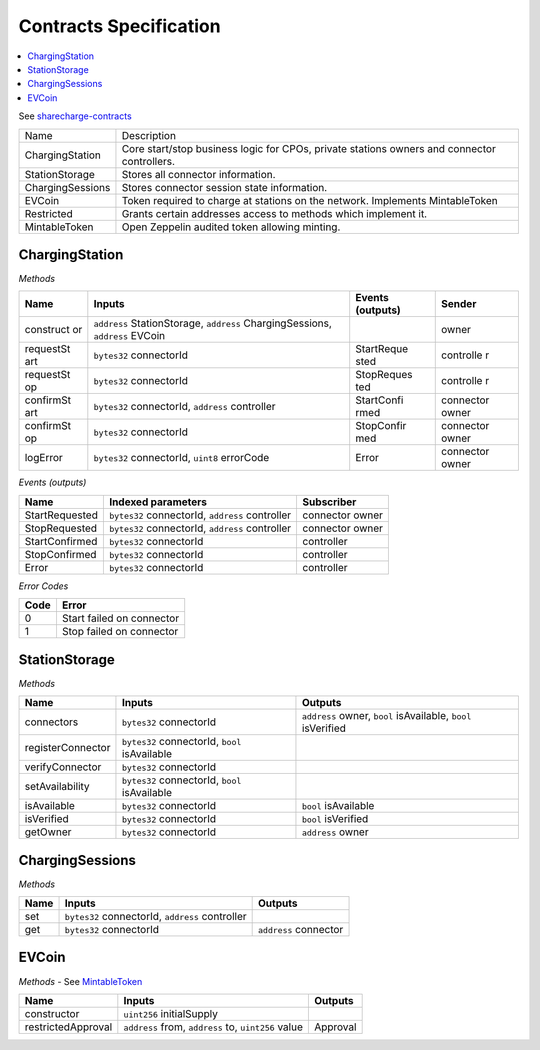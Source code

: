 Contracts Specification
=======================

.. contents::
   :local:

See `sharecharge-contracts <https://github.com/motionwerkGmbH/sharecharge-contracts>`__

+-------------------+--------------------------------------------------------+
| Name              | Description                                            |
+-------------------+--------------------------------------------------------+
| ChargingStation   | Core start/stop business logic for CPOs, private       |
|                   | stations owners and connector controllers. 	     |
+-------------------+--------------------------------------------------------+
| StationStorage    | Stores all connector information.                      |
+-------------------+--------------------------------------------------------+
| ChargingSessions  | Stores connector session state information.            |
+-------------------+--------------------------------------------------------+
| EVCoin            | Token required to charge at stations on the network.   |
|                   | Implements MintableToken                               |
+-------------------+--------------------------------------------------------+
| Restricted        | Grants certain addresses access to methods which       |
|                   | implement it.                                          |
+-------------------+--------------------------------------------------------+
| MintableToken     | Open Zeppelin audited token allowing minting.          |
+-------------------+--------------------------------------------------------+

ChargingStation
---------------

*Methods*

+-----------+--------------------------------+------------+-----------+
| Name      | Inputs                         | Events     | Sender    |
|           |                                | (outputs)  |           |
+===========+================================+============+===========+
| construct | ``address`` StationStorage,    |            | owner     |
| or        | ``address`` ChargingSessions,  |            |           |
|           | ``address`` EVCoin             |            |           |
+-----------+--------------------------------+------------+-----------+
| requestSt | ``bytes32`` connectorId        | StartReque | controlle |
| art       |                                | sted       | r         |
+-----------+--------------------------------+------------+-----------+
| requestSt | ``bytes32`` connectorId        | StopReques | controlle |
| op        |                                | ted        | r         |
+-----------+--------------------------------+------------+-----------+
| confirmSt | ``bytes32`` connectorId,       | StartConfi | connector |
| art       | ``address`` controller         | rmed       | owner     |
+-----------+--------------------------------+------------+-----------+
| confirmSt | ``bytes32`` connectorId        | StopConfir | connector |
| op        |                                | med        | owner     |
+-----------+--------------------------------+------------+-----------+
| logError  | ``bytes32`` connectorId,       | Error      | connector |
|           | ``uint8`` errorCode            |            | owner     |
+-----------+--------------------------------+------------+-----------+

*Events (outputs)*

+-----------------------+-----------------------+-----------------------+
| Name                  | Indexed parameters    | Subscriber            |
+=======================+=======================+=======================+
| StartRequested        | ``bytes32``           | connector owner       |
|                       | connectorId,          |                       |
|                       | ``address``           |                       |
|                       | controller            |                       |
+-----------------------+-----------------------+-----------------------+
| StopRequested         | ``bytes32``           | connector owner       |
|                       | connectorId,          |                       |
|                       | ``address``           |                       |
|                       | controller            |                       |
+-----------------------+-----------------------+-----------------------+
| StartConfirmed        | ``bytes32``           | controller            |
|                       | connectorId           |                       |
+-----------------------+-----------------------+-----------------------+
| StopConfirmed         | ``bytes32``           | controller            |
|                       | connectorId           |                       |
+-----------------------+-----------------------+-----------------------+
| Error                 | ``bytes32``           | controller            |
|                       | connectorId           |                       |
+-----------------------+-----------------------+-----------------------+

*Error Codes*

+------+---------------------------+
| Code | Error                     |
+======+===========================+
| 0    | Start failed on connector |
+------+---------------------------+
| 1    | Stop failed on connector  |
+------+---------------------------+

StationStorage
--------------

*Methods*

+-----------------------+-----------------------+-----------------------+
| Name                  | Inputs                | Outputs               |
+=======================+=======================+=======================+
| connectors            | ``bytes32``           | ``address`` owner,    |
|                       | connectorId           | ``bool`` isAvailable, |
|                       |                       | ``bool`` isVerified   |
+-----------------------+-----------------------+-----------------------+
| registerConnector     | ``bytes32``           |                       |
|                       | connectorId, ``bool`` |                       |
|                       | isAvailable           |                       |
+-----------------------+-----------------------+-----------------------+
| verifyConnector       | ``bytes32``           |                       |
|                       | connectorId           |                       |
+-----------------------+-----------------------+-----------------------+
| setAvailability       | ``bytes32``           |                       |
|                       | connectorId, ``bool`` |                       |
|                       | isAvailable           |                       |
+-----------------------+-----------------------+-----------------------+
| isAvailable           | ``bytes32``           | ``bool`` isAvailable  |
|                       | connectorId           |                       |
+-----------------------+-----------------------+-----------------------+
| isVerified            | ``bytes32``           | ``bool`` isVerified   |
|                       | connectorId           |                       |
+-----------------------+-----------------------+-----------------------+
| getOwner              | ``bytes32``           | ``address`` owner     |
|                       | connectorId           |                       |
+-----------------------+-----------------------+-----------------------+

.. _chargingsessions-1:

ChargingSessions
----------------

*Methods*

+------+-------------------------------------------------+-----------------------+
| Name | Inputs                                          | Outputs               |
+======+=================================================+=======================+
| set  | ``bytes32`` connectorId, ``address`` controller |                       |
+------+-------------------------------------------------+-----------------------+
| get  | ``bytes32`` connectorId                         | ``address`` connector |
+------+-------------------------------------------------+-----------------------+

EVCoin
------

*Methods* - See
`MintableToken <https://github.com/OpenZeppelin/zeppelin-solidity/blob/master/contracts/token/ERC20/MintableToken.sol>`__

+-----------------------+-----------------------+-----------------------+
| Name                  | Inputs                | Outputs               |
+=======================+=======================+=======================+
| constructor           | ``uint256``           |                       |
|                       | initialSupply         |                       |
+-----------------------+-----------------------+-----------------------+
| restrictedApproval    | ``address`` from,     | Approval              |
|                       | ``address`` to,       |                       |
|                       | ``uint256`` value     |                       |
+-----------------------+-----------------------+-----------------------+
